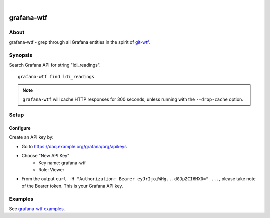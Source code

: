 .. image:: https://img.shields.io/badge/Python-2.7,%203.6-green.svg
    :target: https://pypi.org/project/grafana-wtf/

.. image:: https://img.shields.io/pypi/v/grafana-wtf.svg
    :target: https://pypi.org/project/grafana-wtf/

.. image:: https://img.shields.io/github/tag/daq-tools/grafana-wtf.svg
    :target: https://github.com/daq-tools/grafana-wtf

|

###########
grafana-wtf
###########


*****
About
*****
grafana-wtf - grep through all Grafana entities in the spirit of `git-wtf`_.

.. _git-wtf: http://thrawn01.org/posts/2014/03/03/git-wtf/


********
Synopsis
********
Search Grafana API for string "ldi_readings".
::

    grafana-wtf find ldi_readings

.. note::

    ``grafana-wtf`` will cache HTTP responses for 300 seconds,
    unless running with the ``--drop-cache`` option.


*****
Setup
*****

Configure
---------
Create an API key by:

- Go to https://daq.example.org/grafana/org/apikeys
- Choose "New API Key"
    - Key name: grafana-wtf
    - Role: Viewer
- From the output ``curl -H "Authorization: Bearer eyJrIjoiWHg...dGJpZCI6MX0=" ...``,
  please take note of the Bearer token. This is your Grafana API key.


********
Examples
********
See `grafana-wtf examples <https://github.com/daq-tools/grafana-wtf/blob/master/doc/examples.rst>`_.
